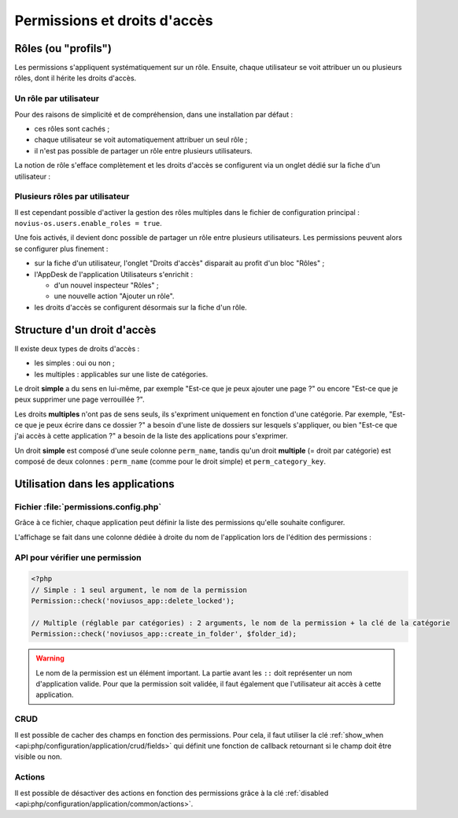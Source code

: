Permissions et droits d'accès
#############################


Rôles (ou "profils")
====================

Les permissions s'appliquent systématiquement sur un rôle. Ensuite, chaque utilisateur se voit attribuer un ou plusieurs
rôles, dont il hérite les droits d'accès.


Un rôle par utilisateur
-----------------------

Pour des raisons de simplicité et de compréhension, dans une installation par défaut :

- ces rôles sont cachés ;
- chaque utilisateur se voit automatiquement attribuer un seul rôle ;
- il n'est pas possible de partager un rôle entre plusieurs utilisateurs.

La notion de rôle s'efface complètement et les droits d'accès se configurent via un onglet dédié sur la fiche d'un
utilisateur :


.. image:: images/user_standalone.png
    :align: center


Plusieurs rôles par utilisateur
-------------------------------

Il est cependant possible d'activer la gestion des rôles multiples dans le fichier de configuration principal :
``novius-os.users.enable_roles = true``.

Une fois activés, il devient donc possible de partager un rôle entre plusieurs utilisateurs. Les permissions peuvent
alors se configurer plus finement :

- sur la fiche d'un utilisateur, l'onglet "Droits d'accès" disparait au profit d'un bloc "Rôles" ;
- l'AppDesk de l'application Utilisateurs s'enrichit :

  - d'un nouvel inspecteur "Rôles" ;
  - une nouvelle action "Ajouter un rôle".

- les droits d'accès se configurent désormais sur la fiche d'un rôle.


.. image:: images/user_roles.png
    :align: center



Structure d'un droit d'accès
============================

Il existe deux types de droits d'accès :

- les simples : oui ou non ;
- les multiples : applicables sur une liste de catégories.

Le droit **simple** a du sens en lui-même, par exemple "Est-ce que je peux ajouter une page ?" ou encore "Est-ce que je
peux supprimer une page verrouillée ?".

Les droits **multiples** n'ont pas de sens seuls, ils s'expriment uniquement en fonction d'une catégorie. Par exemple,
"Est-ce que je peux écrire dans ce dossier ?" a besoin d'une liste de dossiers sur lesquels s'appliquer, ou bien "Est-ce
que j'ai accès à cette application ?" a besoin de la liste des applications pour s'exprimer.

Un droit **simple** est composé d'une seule colonne ``perm_name``, tandis qu'un droit **multiple** (= droit par
catégorie) est composé de deux colonnes : ``perm_name`` (comme pour le droit simple) et ``perm_category_key``.



Utilisation dans les applications
=================================

Fichier :file:`permissions.config.php`
--------------------------------------

Grâce à ce fichier, chaque application peut définir la liste des permissions qu'elle souhaite configurer.

L'affichage se fait dans une colonne dédiée à droite du nom de l'application lors de l'édition des permissions :

.. image:: images/permissions.png
    :align: center


.. seealso:: :ref:`API associée au fichier de configuration des permissions <api:php/configuration/application/permissions>`

API pour vérifier une permission
--------------------------------

.. code-block:: php

    <?php
    // Simple : 1 seul argument, le nom de la permission
    Permission::check('noviusos_app::delete_locked');

    // Multiple (réglable par catégories) : 2 arguments, le nom de la permission + la clé de la catégorie
    Permission::check('noviusos_app::create_in_folder', $folder_id);

.. seealso:: Documentation d'API pour la classe :ref:`Permission <api:php/classes/permission>`.

.. warning::

    Le nom de la permission est un élément important. La partie avant les ``::`` doit représenter un nom d'application
    valide. Pour que la permission soit validée, il faut également que l'utilisateur ait accès à cette application.

CRUD
----

Il est possible de cacher des champs en fonction des permissions. Pour cela, il faut utiliser la clé
:ref:`show_when <api:php/configuration/application/crud/fields>` qui définit une fonction de callback retournant si
le champ doit être visible ou non.


.. code-block:: php
   :emphasize-lines: 9-12

    <?php
    return array(
        'fields' => array(
            'my_field' => array(
                'label' => 'My field',
                'form' => array(
                    'type' => 'text',
                ),
                'show_when' => function() {
                    // The field will only be visible when the user has the requested permission
                    return Permission::check('my_app::my_permission');
                },
            ),
        ),
    );

Actions
-------

Il est possible de désactiver des actions en fonction des permissions grâce à la clé
:ref:`disabled <api:php/configuration/application/common/actions>`.

.. code-block:: php
   :emphasize-lines: 13-17

    <?php
    return array(
        'data_mapping' => array(/*...*/),
        'actions' => array(
            'delete' => array(
                'label' => __('Delete'),
                'primary' => false,
                'icon' => 'home',
                'action' => array(/*...*/),
                'targets' => array(
                    'grid' => true,
                ),
                'disabled' => array(
                    function($item) {
                        return !Permission::check('my_app::can_delete_item') ? __('You don\'t have the permission to delete items.') : false;
                    }
                ),
            ),
        ),
    );

